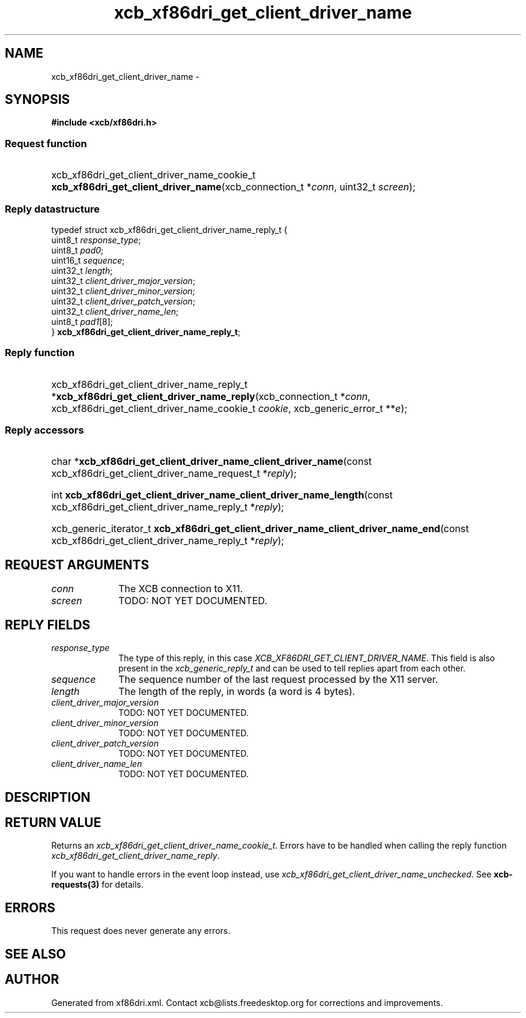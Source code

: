 .TH xcb_xf86dri_get_client_driver_name 3  "libxcb 1.16.1" "X Version 11" "XCB Requests"
.ad l
.SH NAME
xcb_xf86dri_get_client_driver_name \- 
.SH SYNOPSIS
.hy 0
.B #include <xcb/xf86dri.h>
.SS Request function
.HP
xcb_xf86dri_get_client_driver_name_cookie_t \fBxcb_xf86dri_get_client_driver_name\fP(xcb_connection_t\ *\fIconn\fP, uint32_t\ \fIscreen\fP);
.PP
.SS Reply datastructure
.nf
.sp
typedef struct xcb_xf86dri_get_client_driver_name_reply_t {
    uint8_t  \fIresponse_type\fP;
    uint8_t  \fIpad0\fP;
    uint16_t \fIsequence\fP;
    uint32_t \fIlength\fP;
    uint32_t \fIclient_driver_major_version\fP;
    uint32_t \fIclient_driver_minor_version\fP;
    uint32_t \fIclient_driver_patch_version\fP;
    uint32_t \fIclient_driver_name_len\fP;
    uint8_t  \fIpad1\fP[8];
} \fBxcb_xf86dri_get_client_driver_name_reply_t\fP;
.fi
.SS Reply function
.HP
xcb_xf86dri_get_client_driver_name_reply_t *\fBxcb_xf86dri_get_client_driver_name_reply\fP(xcb_connection_t\ *\fIconn\fP, xcb_xf86dri_get_client_driver_name_cookie_t\ \fIcookie\fP, xcb_generic_error_t\ **\fIe\fP);
.SS Reply accessors
.HP
char *\fBxcb_xf86dri_get_client_driver_name_client_driver_name\fP(const xcb_xf86dri_get_client_driver_name_request_t *\fIreply\fP);
.HP
int \fBxcb_xf86dri_get_client_driver_name_client_driver_name_length\fP(const xcb_xf86dri_get_client_driver_name_reply_t *\fIreply\fP);
.HP
xcb_generic_iterator_t \fBxcb_xf86dri_get_client_driver_name_client_driver_name_end\fP(const xcb_xf86dri_get_client_driver_name_reply_t *\fIreply\fP);
.br
.hy 1
.SH REQUEST ARGUMENTS
.IP \fIconn\fP 1i
The XCB connection to X11.
.IP \fIscreen\fP 1i
TODO: NOT YET DOCUMENTED.
.SH REPLY FIELDS
.IP \fIresponse_type\fP 1i
The type of this reply, in this case \fIXCB_XF86DRI_GET_CLIENT_DRIVER_NAME\fP. This field is also present in the \fIxcb_generic_reply_t\fP and can be used to tell replies apart from each other.
.IP \fIsequence\fP 1i
The sequence number of the last request processed by the X11 server.
.IP \fIlength\fP 1i
The length of the reply, in words (a word is 4 bytes).
.IP \fIclient_driver_major_version\fP 1i
TODO: NOT YET DOCUMENTED.
.IP \fIclient_driver_minor_version\fP 1i
TODO: NOT YET DOCUMENTED.
.IP \fIclient_driver_patch_version\fP 1i
TODO: NOT YET DOCUMENTED.
.IP \fIclient_driver_name_len\fP 1i
TODO: NOT YET DOCUMENTED.
.SH DESCRIPTION
.SH RETURN VALUE
Returns an \fIxcb_xf86dri_get_client_driver_name_cookie_t\fP. Errors have to be handled when calling the reply function \fIxcb_xf86dri_get_client_driver_name_reply\fP.

If you want to handle errors in the event loop instead, use \fIxcb_xf86dri_get_client_driver_name_unchecked\fP. See \fBxcb-requests(3)\fP for details.
.SH ERRORS
This request does never generate any errors.
.SH SEE ALSO
.SH AUTHOR
Generated from xf86dri.xml. Contact xcb@lists.freedesktop.org for corrections and improvements.
